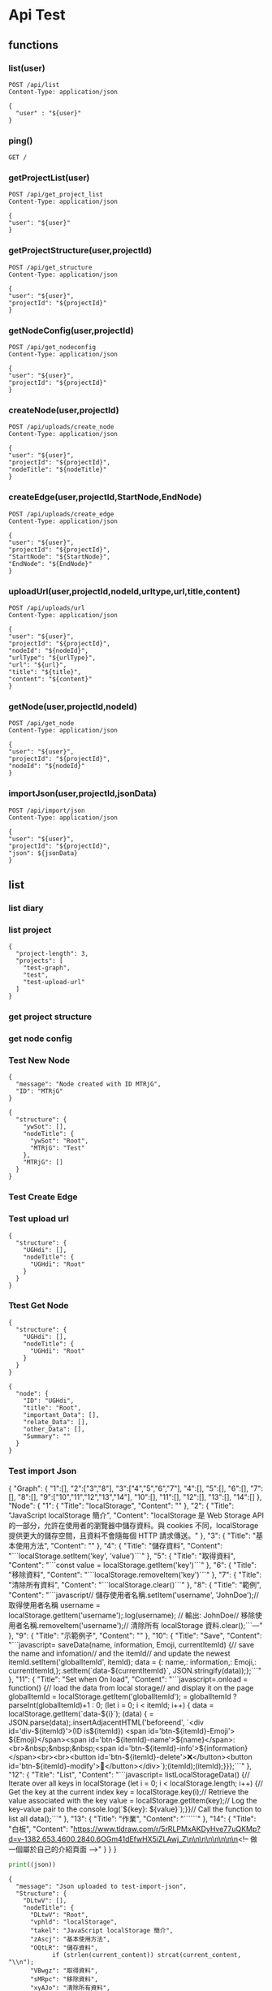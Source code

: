 * Api Test
:PROPERTIES:
:header-args: :host 127.0.0.1:8000 :pretty
:END:

** functions

*** list(user)
#+NAME: list
#+begin_src http :var user="guosw"
POST /api/list
Content-Type: application/json

{
  "user" : "${user}"
}
#+end_src

*** ping()
#+NAME: ping
#+begin_src http
  GET /
#+end_src

*** getProjectList(user)
#+NAME: getProjectList
#+begin_src http :var user="guosw"
  POST /api/get_project_list
  Content-Type: application/json

  {
  "user": "${user}"
  }
#+end_src

*** getProjectStructure(user,projectId)


#+NAME: getProjectStructure
#+begin_src http :var user="guosw" :var projectId="test"
  POST /api/get_structure
  Content-Type: application/json

  {
  "user": "${user}",
  "projectId": "${projectId}"
  }
#+end_src

*** getNodeConfig(user,projectId)
#+NAME: getNodeConfig
#+begin_src http :var user="guosw" :var projectId="test"
  POST /api/get_nodeconfig
  Content-Type: application/json

  {
  "user": "${user}",
  "projectId": "${projectId}"
  }
#+end_src

*** createNode(user,projectId)
#+NAME: createNode
#+begin_src http :var user="guosw" :var projectId="test" :var nodeTitle="New Node"
  POST /api/uploads/create_node
  Content-Type: application/json

  {
  "user": "${user}",
  "projectId": "${projectId}",
  "nodeTitle": "${nodeTitle}"
  }
#+end_src
*** createEdge(user,projectId,StartNode,EndNode)
#+NAME: createEdge
#+begin_src http :var user="guosw" :var projectId="test" :var StartNode="1" :var EndNode="2"
  POST /api/uploads/create_edge
  Content-Type: application/json

  {
  "user": "${user}",
  "projectId": "${projectId}",
  "StartNode": "${StartNode}",
  "EndNode": "${EndNode}"
  }
#+end_src
*** uploadUrl(user,projectId,nodeId,urltype,url,title,content)
#+NAME: uploadUrl
#+begin_src http :var user="guosw" :var projectId="1" :var nodeId="id" :var urlType="type" :var url="url" :var title="title" :var content="content"
  POST /api/uploads/url
  Content-Type: application/json

  {
  "user": "${user}",
  "projectId": "${projectId}",
  "nodeId": "${nodeId}",
  "urlType": "${urlType}",
  "url": "${url}",
  "title": "${title}",
  "content": "${content}"
  }
#+end_src



*** getNode(user,projectId,nodeId)
#+NAME: getNode
#+begin_src http :var user="guosw" :var projectId="test" :var nodeId="id"
  POST /api/get_node
  Content-Type: application/json

  {
  "user": "${user}",
  "projectId": "${projectId}",
  "nodeId": "${nodeId}"
  }
#+end_src


*** importJson(user,projectId,jsonData)
#+NAME: importJson
#+begin_src http :var user="guosw" :var projectId="test" :var jsonData="id"
  POST /api/import/json
  Content-Type: application/json

  {
  "user": "${user}",
  "projectId": "${projectId}",
  "json": ${jsonData}
  }
#+end_src

** list
*** list  diary
#+CALL: ping()

*** list project
#+CALL: getProjectList(user="guosw")

#+RESULTS:
: {
:   "project-length": 3,
:   "projects": [
:     "test-graph",
:     "test",
:     "test-upload-url"
:   ]
: }

*** get project structure
#+CALL: getProjectStructure(user="guosw",projectId="test")


*** get node config
#+CALL: getNodeConfig(user="guosw",projectId="test")
*** Test New Node
#+CALL: createNode(user="guosw",projectId="test-graph",nodeTitle="Test")

#+RESULTS:
: {
:   "message": "Node created with ID MTRjG",
:   "ID": "MTRjG"
: }

#+CALL: getProjectStructure(user="guosw",projectId="test-graph")

#+RESULTS:
#+begin_example
{
  "structure": {
    "ywSot": [],
    "nodeTitle": {
      "ywSot": "Root",
      "MTRjG": "Test"
    },
    "MTRjG": []
  }
}
#+end_example

*** Test Create Edge
#+CALL: createEdge(user="guosw",projectId="test-graph",StartNode="TxXjF",EndNode="ICgHx")

*** Test upload url
#+CALL: getProjectStructure(user="guosw",projectId="test-upload-url")

#+RESULTS:
: {
:   "structure": {
:     "UGHdi": [],
:     "nodeTitle": {
:       "UGHdi": "Root"
:     }
:   }
: }

#+CALL: uploadUrl(user="guosw",projectId="test-upload-url",nodeId="vPyyI",urlType="important",title="Test upload url",content="This is the Content")
*** Ttest Get Node
#+CALL: getProjectStructure(user="guosw",projectId="test-upload-url")

#+RESULTS:
: {
:   "structure": {
:     "UGHdi": [],
:     "nodeTitle": {
:       "UGHdi": "Root"
:     }
:   }
: }

#+CALL: getNode(user="guosw",projectId="test-upload-url",nodeId="UGHdi")

#+RESULTS:
#+begin_example
{
  "node": {
    "ID": "UGHdi",
    "title": "Root",
    "important_Data": [],
    "relate_Data": [],
    "other_Data": [],
    "Summary": ""
  }
}
#+end_example

*** Test import Json
#+NAME: JsonData
#+begin_example json
 {
  "Graph": {
  	"1":[],
  	"2":["3","8"],
  	"3":["4","5","6","7"],
  	"4":[],
  	"5":[],
  	"6":[],
  	"7":[],
  	"8":[],
  	"9":["10","11","12","13","14"],
  	"10":[],
  	"11":[],
  	"12":[],
  	"13":[],
  	"14":[]
  },
  "Node": {
  "1": {
  "Title": "localStorage",
  "Content": ""
  },
  "2": {
  "Title": "JavaScript localStorage 簡介",
  "Content": "localStorage 是 Web Storage API 的一部分，允許在使用者的瀏覽器中儲存資料。與 cookies 不同，localStorage 提供更大的儲存空間，且資料不會隨每個 HTTP 請求傳送。\n"
  },
  "3": {
  "Title": "基本使用方法",
  "Content": ""
  },
  "4": {
  "Title": "儲存資料",
  "Content": "```localStorage.setItem('key', 'value')```\n"
  },
  "5": {
  "Title": "取得資料",
  "Content": "```const value = localStorage.getItem('key')```\n"
  },
  "6": {
  "Title": "移除資料",
  "Content": "```localStorage.removeItem('key')```\n"
  },
  "7": {
  "Title": "清除所有資料",
  "Content": "```localStorage.clear()```\n"
  },
  "8": {
  "Title": "範例",
  "Content": "```javascript\n// 儲存使用者名稱\nlocalStorage.setItem('username', 'JohnDoe');\n\n// 取得使用者名稱\nconst username = localStorage.getItem('username');\nconsole.log(username); // 輸出: JohnDoe\n\n// 移除使用者名稱\nlocalStorage.removeItem('username');\n\n// 清除所有 localStorage 資料\nlocalStorage.clear();\n```\n\n---"
  },
  "9": {
  "Title": "示範例子",
  "Content": ""
  },
  "10": {
  "Title": "Save",
  "Content": "```javascript=\nfunction saveData(name, information, Emoji, currentItemId) {\n// save the name and infomation\n// and the itemId\n// and update the newest itemId\nlocalStorage.setItem('globalItemId', itemId);\n\nconst data = {\nname: name,\ninformation: information,\nEmoji: Emoji,\nitemId: currentItemId,\n};\n\nlocalStorage.setItem(`data-${currentItemId}`, JSON.stringify(data));\n};\n```\n"
  },
  "11": {
  "Title": "Set when On load",
  "Content": "```javascript=\nwindow.onload = function() {\n// load the data from local storage\n// and display it on the page\nconst globalItemId = localStorage.getItem('globalItemId');\nitemId = globalItemId ? parseInt(globalItemId)+1 : 0;\nfor (let i = 0; i < itemId; i++) {\nconst data = localStorage.getItem(`data-${i}`);\nif (data) {\nconst { name, information, Emoji, itemId } = JSON.parse(data);\nLine.insertAdjacentHTML('beforeend', `\n<div id='div-${itemId}'>\n(ID is${itemId}) <span id='btn-${itemId}-Emoji'> ${Emoji}</span><span id='btn-${itemId}-name'>${name}</span>:<br>\n&nbsp;&nbsp;&nbsp;<span id='btn-${itemId}-info'>${information}</span><br><br>\n<button id='btn-${itemId}-delete'>❌</button>\n<button id='btn-${itemId}-modify'>🔄</button>\n</div>\n`);\naddRemoveButtonEvent(itemId);\naddModifyButtonEvent(itemId);\n}\n}\n};\n```\n"
  },
  "12": {
  "Title": "List",
  "Content": "```javascript=\nfunction listLocalStorageData() {\n// Iterate over all keys in localStorage\nfor (let i = 0; i < localStorage.length; i++) {\n// Get the key at the current index\nconst key = localStorage.key(i);\n// Retrieve the value associated with the key\nconst value = localStorage.getItem(key);\n// Log the key-value pair to the console\nconsole.log(`${key}: ${value}`);\n}\n}\n\n// Call the function to list all data\nlistLocalStorageData();\n```\n\n\n"
  },
  "13": {
  "Title": "作業",
  "Content": "``````\n\n\n"
  },
  "14": {
  "Title": "白板",
  "Content": "https://www.tldraw.com/r/5rRLPMxAKDyHve77uQKMp?d=v-1382.653.4600.2840.6OGm41dEfwHX5iZLAwj_Z\n\n\n\n\n\n\n\n<!-- 做一個屬於自己的介紹頁面 -->"
  }
  }
  }
#+end_example

#+begin_src python :var json=JsonData
  print((json))
#+end_src

#+RESULTS:
: None

#+CALL: importJson(user="guosw",projectId="test-import-json",jsonData=JsonData)

#+RESULTS:
#+begin_example
{
  "message": "Json uploaded to test-import-json",
  "Structure": {
    "DLtwV": [],
    "nodeTitle": {
      "DLtwV": "Root",
      "vphld": "localStorage",
      "takel": "JavaScript localStorage 簡介",
      "zAscj": "基本使用方法",
      "OQtLR": "儲存資料",
            if (strlen(current_content)) strcat(current_content, "\\n");
      "VBwgz": "取得資料",
      "sMRpc": "移除資料",
      "xyAJo": "清除所有資料",
      "NxtTc": "範例",
      "YeQmS": "示範例子",
      "jMwmV": "Save",
      "tVPIi": "Set when On load",
      "DDOtr": "List",
      "rXiSR": "作業",
      "SLSWo": "白板"
    },
    "vphld": [],
    "takel": [
      "zAscj",
      "NxtTc"
    ],
    "zAscj": [
      "OQtLR",
      "VBwgz",
      "sMRpc",
      "xyAJo"
    ],
    "OQtLR": [],
    "VBwgz": [],
    "sMRpc": [],
    "xyAJo": [],
    "NxtTc": [],
    "YeQmS": [
      "jMwmV",
      "tVPIi",
      "DDOtr",
      "rXiSR",
      "SLSWo"
    ],
    "jMwmV": [],
    "tVPIi": [],
    "DDOtr": [],
    "rXiSR": [],
    "SLSWo": []
  }
}
#+end_example

